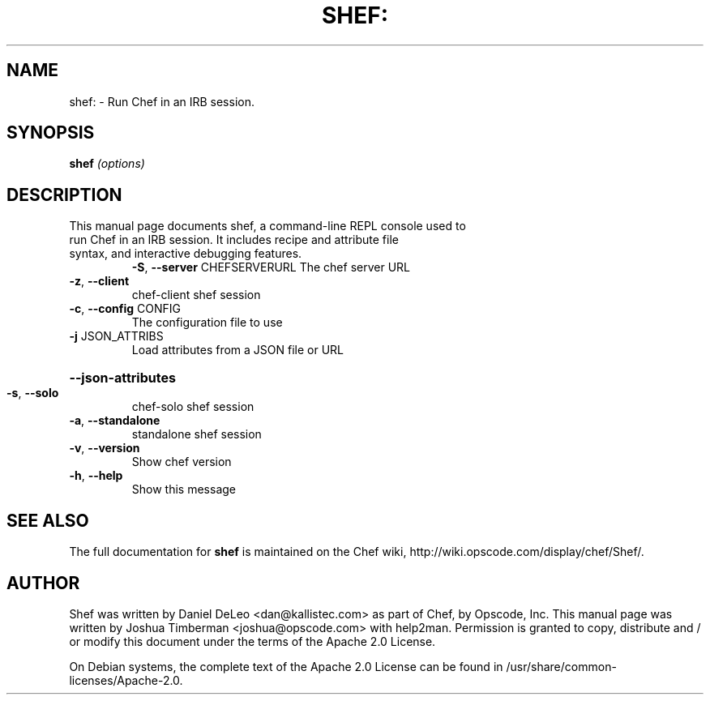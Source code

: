 .TH SHEF: "8" "March 2010" "Chef: 0.8.4" "System Administration Utilities"
.SH NAME
shef: \- Run Chef in an IRB session.
.SH SYNOPSIS
.B shef
\fI(options)\fR
.SH DESCRIPTION
.TP
This manual page documents shef, a command-line REPL console used to run Chef in an IRB session. It includes recipe and attribute file syntax, and interactive debugging features.
\fB\-S\fR, \fB\-\-server\fR CHEFSERVERURL
The chef server URL
.TP
\fB\-z\fR, \fB\-\-client\fR
chef\-client shef session
.TP
\fB\-c\fR, \fB\-\-config\fR CONFIG
The configuration file to use
.TP
\fB\-j\fR JSON_ATTRIBS
Load attributes from a JSON file or URL
.HP
\fB\-\-json\-attributes\fR
.TP
\fB\-s\fR, \fB\-\-solo\fR
chef\-solo shef session
.TP
\fB\-a\fR, \fB\-\-standalone\fR
standalone shef session
.TP
\fB\-v\fR, \fB\-\-version\fR
Show chef version
.TP
\fB\-h\fR, \fB\-\-help\fR
Show this message
.SH "SEE ALSO"
The full documentation for
.B shef
is maintained on the Chef wiki, http://wiki.opscode.com/display/chef/Shef/.
.SH AUTHOR
Shef was written by Daniel DeLeo <dan@kallistec.com> as part of Chef, by Opscode, Inc.
This manual page was written by Joshua Timberman <joshua@opscode.com> with help2man. Permission is granted
to copy, distribute and / or modify this document under the terms of the Apache 2.0 License.
.PP
On Debian systems, the complete text of the Apache 2.0 License can be found in
/usr/share/common-licenses/Apache-2.0.
